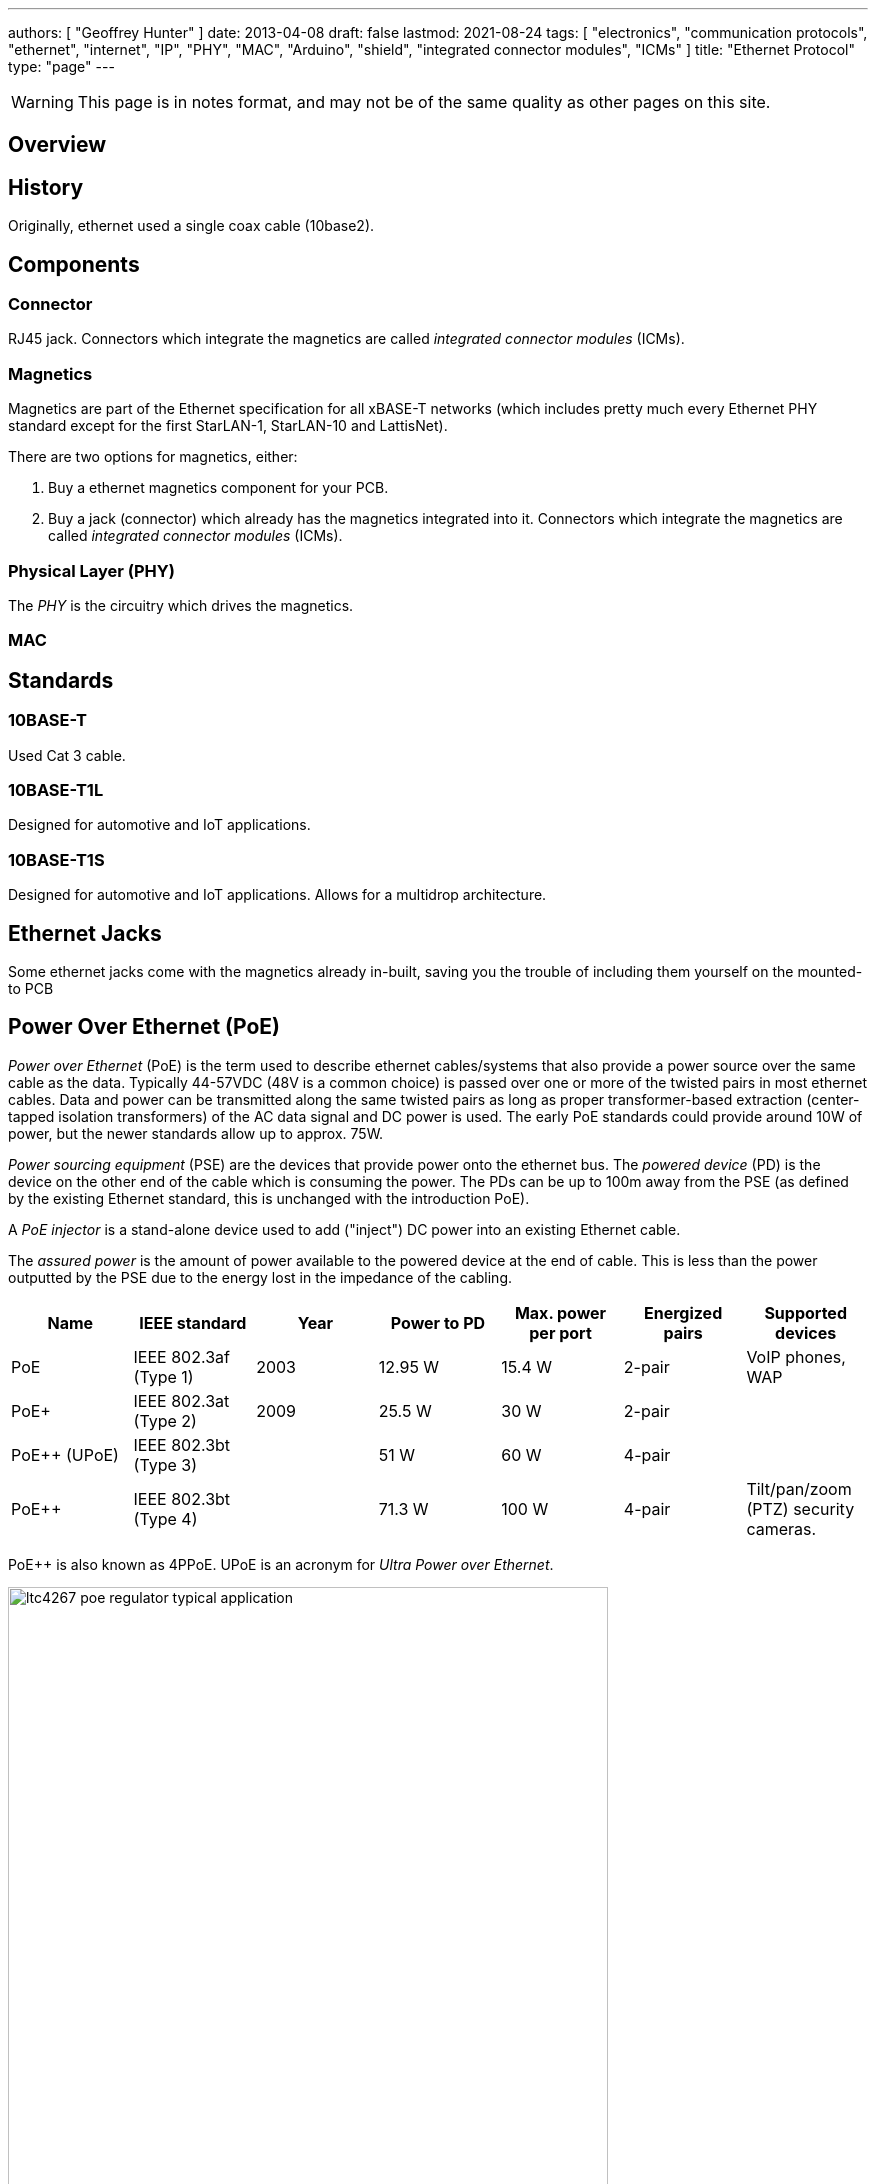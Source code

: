 ---
authors: [ "Geoffrey Hunter" ]
date: 2013-04-08
draft: false
lastmod: 2021-08-24
tags: [ "electronics", "communication protocols", "ethernet", "internet", "IP", "PHY", "MAC", "Arduino", "shield", "integrated connector modules", "ICMs" ]
title: "Ethernet Protocol"
type: "page"
---

WARNING: This page is in notes format, and may not be of the same quality as other pages on this site.

== Overview

== History

Originally, ethernet used a single coax cable (10base2).

== Components

=== Connector

RJ45 jack. Connectors which integrate the magnetics are called _integrated connector modules_ (ICMs).

=== Magnetics

Magnetics are part of the Ethernet specification for all xBASE-T networks (which includes pretty much every Ethernet PHY standard except for the first StarLAN-1, StarLAN-10 and LattisNet).

There are two options for magnetics, either:

. Buy a ethernet magnetics component for your PCB.
. Buy a jack (connector) which already has the magnetics integrated into it. Connectors which integrate the magnetics are called _integrated connector modules_ (ICMs).

=== Physical Layer (PHY)

The _PHY_ is the circuitry which drives the magnetics.

=== MAC

== Standards

=== 10BASE-T

Used Cat 3 cable.

=== 10BASE-T1L

Designed for automotive and IoT applications.

=== 10BASE-T1S

Designed for automotive and IoT applications. Allows for a multidrop architecture.

== Ethernet Jacks

Some ethernet jacks come with the magnetics already in-built, saving you the trouble of including them yourself on the mounted-to PCB

== Power Over Ethernet (PoE)

_Power over Ethernet_ (PoE) is the term used to describe ethernet cables/systems that also provide a power source over the same cable as the data. Typically 44-57VDC (48V is a common choice) is passed over one or more of the twisted pairs in most ethernet cables. Data and power can be transmitted along the same twisted pairs as long as proper transformer-based extraction (center-tapped isolation transformers) of the AC data signal and DC power is used. The early PoE standards could provide around 10W of power, but the newer standards allow up to approx. 75W.

_Power sourcing equipment_ (PSE) are the devices that provide power onto the ethernet bus. The _powered device_ (PD) is the device on the other end of the cable which is consuming the power. The PDs can be up to 100m away from the PSE (as defined by the existing Ethernet standard, this is unchanged with the introduction PoE).

A _PoE injector_ is a stand-alone device used to add ("inject") DC power into an existing Ethernet cable.

The _assured power_ is the amount of power available to the powered device at the end of cable. This is less than the power outputted by the PSE due to the energy lost in the impedance of the cabling.

|===
| Name          | IEEE standard         | Year | Power to PD | Max. power per port | Energized pairs| Supported devices

| PoE           | IEEE 802.3af (Type 1) | 2003 | 12.95 W     | 15.4 W              | 2-pair	     | VoIP phones, WAP
| PoE+          | IEEE 802.3at (Type 2) | 2009 | 25.5 W      | 30 W                | 2-pair	     | 
| PoE++ (UPoE)	| IEEE 802.3bt (Type 3)	|      | 51 W        | 60 W                | 4-pair	     | 
| PoE++	        | IEEE 802.3bt (Type 4)	|      | 71.3 W      | 100 W               | 4-pair	     | Tilt/pan/zoom (PTZ) security cameras.
|===

PoE++ is also known as 4PPoE. UPoE is an acronym for _Ultra Power over Ethernet_.

.Typical application schematic for the Analog Devices LTC4267 PoE regulator IC. Image retrieved 2021-08-26 from https://www.analog.com/media/en/technical-documentation/data-sheets/4267fc.pdf.
image::ltc4267-poe-regulator-typical-application.png[width=600px]

Signature resistance of 25kR.

== Popular Chips

=== WIZnet W5xxx Family

The WIZnet W5xxx family of serial-to-ethernet ICs is very popular in the maker community. This family of ICs is used by the Arduino Ethernet board are Arduino Ethernet Shield.

* W5200: This chip implements the PHY, the TCP/IP stack (fully hardwired), and the 10/100 MAC Ethernet MAC, in a QFN-48 package. It uses the link:/electronics/communication-protocols/spi-communication-protocol/[SPI Protocol] to talk to a microcontroller. It's power save features include power-down mode and WOL (wake on LAN). It runs of 3.3V but has 5V I/O tolerance.

* link:https://www.wiznet.io/product-item/w5500/[W5500]: Supports up to 8 independent sockets (i.e. 8 different connections to different ports). Contains a 10BaseT/100BaseTX PHY. Like the W5200 is runs of 3.3V but has 5V I/O tolerance.
+
.Image of the WIZnet W5500 serial-to-ethernet IC. Image from https://www.wiznet.io/product-item/w5500/.
image::wiznet-w5500-ic-photo.jpg[width=200px]

=== Microchip LAN867x Family

Microchip's LAN8670, LAN8671 and LAN8672 are ethernet PHY ICs that use <<10BASE-T1S, 10BASE-T1S>>, allowing a multidrop architecture of "at least 8 nodes and a minimum 25m of length".
